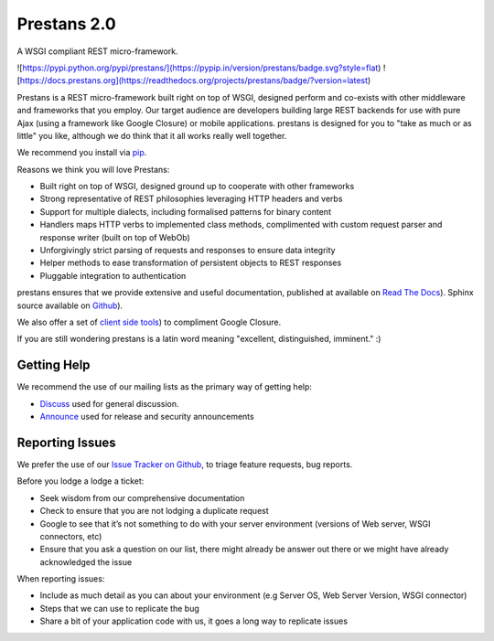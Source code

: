 Prestans 2.0
============

A WSGI compliant REST micro-framework.

.. image:: https://pypip.in/version/prestans/badge.svg?style=flat
    :target: https://pypi.python.org/pypi/prestans/
    :alt: Latest Version

.. image:: https://readthedocs.org/projects/prestans/badge/?version=latest
        :target: https://prestans.readthedocs.org/
        :alt: Documentation Status

![https://pypi.python.org/pypi/prestans/](https://pypip.in/version/prestans/badge.svg?style=flat)
![https://docs.prestans.org](https://readthedocs.org/projects/prestans/badge/?version=latest)

Prestans is a REST micro-framework built right on top of WSGI, designed perform and co-exists with other middleware and frameworks that you employ. Our target audience are developers building large REST backends for use with pure Ajax (using a framework like Google Closure) or mobile applications. prestans is designed for you to "take as much or as little" you like, although we do think that it all works really well together.

We recommend you install via `pip <https://pypi.python.org/pypi/prestans/>`_.

Reasons we think you will love Prestans:

- Built right on top of WSGI, designed ground up to cooperate with other frameworks
- Strong representative of REST philosophies leveraging HTTP headers and verbs
- Support for multiple dialects, including formalised patterns for binary content 
- Handlers maps HTTP verbs to implemented class methods, complimented  with custom request parser and response writer (built on top of WebOb)
- Unforgivingly strict parsing of requests and responses to ensure data integrity
- Helper methods to ease transformation of persistent objects to REST responses
- Pluggable integration to authentication

prestans ensures that we provide extensive and useful documentation, published at available on `Read The Docs <http://docs.prestans.org>`_). Sphinx source available on `Github <http://github.com/prestans/prestans-docs/>`_).

We also offer a set of `client side tools <https://github.com/prestans/prestans-client/>`_) to compliment Google Closure.

If you are still wondering prestans is a latin word meaning "excellent, distinguished, imminent." :)

Getting Help
^^^^^^^^^^^^

We recommend the use of our mailing lists as the primary way of getting help:

- `Discuss <http://groups.google.com/group/prestans-discuss>`_ used for general discussion.
- `Announce <http://groups.google.com/group/prestans-announce>`_ used for release and security announcements

Reporting Issues
^^^^^^^^^^^^^^^^

We prefer the use of our `Issue Tracker on Github <https://github.com/prestans/prestans/issues>`_, to triage feature requests, bug reports.

Before you lodge a lodge a ticket:

- Seek wisdom from our comprehensive documentation
- Check to ensure that you are not lodging a duplicate request
- Google to see that it’s not something to do with your server environment (versions of Web server, WSGI connectors, etc)
- Ensure that you ask a question on our list, there might already be answer out there or we might have already acknowledged the issue

When reporting issues:

- Include as much detail as you can about your environment (e.g Server OS, Web Server Version, WSGI connector)
- Steps that we can use to replicate the bug
- Share a bit of your application code with us, it goes a long way to replicate issues
